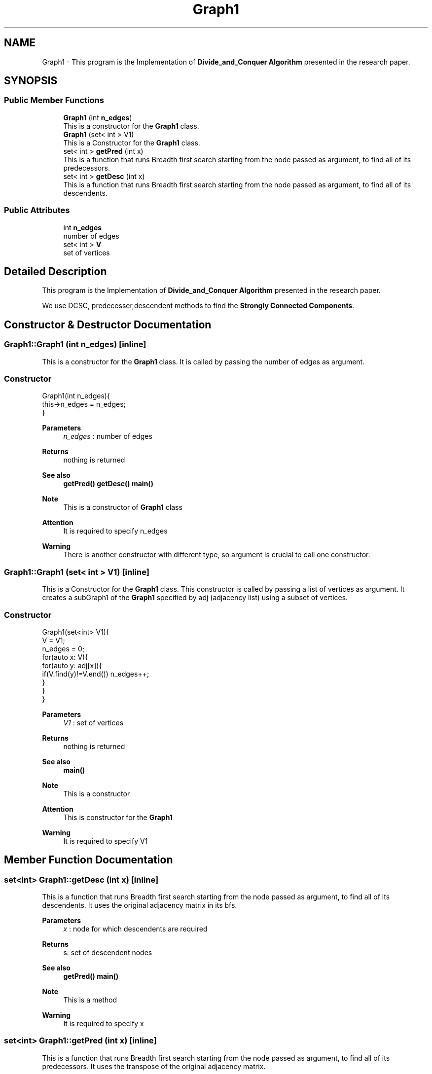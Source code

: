 .TH "Graph1" 3 "Fri Mar 13 2020" "DAA Assignment 1" \" -*- nroff -*-
.ad l
.nh
.SH NAME
Graph1 \- This program is the Implementation of \fBDivide_and_Conquer Algorithm\fP presented in the research paper\&.  

.SH SYNOPSIS
.br
.PP
.SS "Public Member Functions"

.in +1c
.ti -1c
.RI "\fBGraph1\fP (int \fBn_edges\fP)"
.br
.RI "This is a constructor for the \fBGraph1\fP class\&. "
.ti -1c
.RI "\fBGraph1\fP (set< int > V1)"
.br
.RI "This is a Constructor for the \fBGraph1\fP class\&. "
.ti -1c
.RI "set< int > \fBgetPred\fP (int x)"
.br
.RI "This is a function that runs Breadth first search starting from the node passed as argument, to find all of its predecessors\&. "
.ti -1c
.RI "set< int > \fBgetDesc\fP (int x)"
.br
.RI "This is a function that runs Breadth first search starting from the node passed as argument, to find all of its descendents\&. "
.in -1c
.SS "Public Attributes"

.in +1c
.ti -1c
.RI "int \fBn_edges\fP"
.br
.RI "number of edges "
.ti -1c
.RI "set< int > \fBV\fP"
.br
.RI "set of vertices "
.in -1c
.SH "Detailed Description"
.PP 
This program is the Implementation of \fBDivide_and_Conquer Algorithm\fP presented in the research paper\&. 

We use DCSC, predecesser,descendent methods to find the \fBStrongly Connected Components\fP\&. 
.SH "Constructor & Destructor Documentation"
.PP 
.SS "Graph1::Graph1 (int n_edges)\fC [inline]\fP"

.PP
This is a constructor for the \fBGraph1\fP class\&. It is called by passing the number of edges as argument\&.
.SS "Constructor"
.PP
.nf
Graph1(int n_edges){
    this->n_edges = n_edges;
}
.fi
.PP
.PP
\fBParameters\fP
.RS 4
\fIn_edges\fP : number of edges 
.RE
.PP
\fBReturns\fP
.RS 4
nothing is returned 
.RE
.PP
\fBSee also\fP
.RS 4
\fBgetPred()\fP \fBgetDesc()\fP \fBmain()\fP 
.RE
.PP
\fBNote\fP
.RS 4
This is a constructor of \fBGraph1\fP class 
.RE
.PP
\fBAttention\fP
.RS 4
It is required to specify n_edges 
.RE
.PP
\fBWarning\fP
.RS 4
There is another constructor with different type, so argument is crucial to call one constructor\&. 
.RE
.PP

.SS "Graph1::Graph1 (set< int > V1)\fC [inline]\fP"

.PP
This is a Constructor for the \fBGraph1\fP class\&. This constructor is called by passing a list of vertices as argument\&. It creates a subGraph1 of the \fBGraph1\fP specified by adj (adjacency list) using a subset of vertices\&.
.SS "Constructor"
.PP
.nf
Graph1(set<int> V1){
    V = V1;
    n_edges = 0;
    for(auto x: V){
        for(auto y: adj[x]){
            if(V\&.find(y)!=V\&.end()) n_edges++;
        }
    }
}
.fi
.PP
.PP
\fBParameters\fP
.RS 4
\fIV1\fP : set of vertices 
.RE
.PP
\fBReturns\fP
.RS 4
nothing is returned 
.RE
.PP
\fBSee also\fP
.RS 4
\fBmain()\fP 
.RE
.PP
\fBNote\fP
.RS 4
This is a constructor 
.RE
.PP
\fBAttention\fP
.RS 4
This is constructor for the \fBGraph1\fP 
.RE
.PP
\fBWarning\fP
.RS 4
It is required to specify V1 
.RE
.PP

.SH "Member Function Documentation"
.PP 
.SS "set<int> Graph1::getDesc (int x)\fC [inline]\fP"

.PP
This is a function that runs Breadth first search starting from the node passed as argument, to find all of its descendents\&. It uses the original adjacency matrix in its bfs\&.
.PP
\fBParameters\fP
.RS 4
\fIx\fP : node for which descendents are required 
.RE
.PP
\fBReturns\fP
.RS 4
s: set of descendent nodes 
.RE
.PP
\fBSee also\fP
.RS 4
\fBgetPred()\fP \fBmain()\fP 
.RE
.PP
\fBNote\fP
.RS 4
This is a method 
.RE
.PP
\fBWarning\fP
.RS 4
It is required to specify x 
.RE
.PP

.SS "set<int> Graph1::getPred (int x)\fC [inline]\fP"

.PP
This is a function that runs Breadth first search starting from the node passed as argument, to find all of its predecessors\&. It uses the transpose of the original adjacency matrix\&.
.PP
\fBParameters\fP
.RS 4
\fIx\fP : node for which predecessors are required 
.RE
.PP
\fBReturns\fP
.RS 4
s: set of predecessor nodes 
.RE
.PP
\fBSee also\fP
.RS 4
\fBgetDesc()\fP \fBmain()\fP 
.RE
.PP
\fBNote\fP
.RS 4
This is a method 
.RE
.PP
\fBWarning\fP
.RS 4
It is required to specify x 
.RE
.PP

.SH "Member Data Documentation"
.PP 
.SS "int Graph1::n_edges"

.PP
number of edges 
.SS "set<int> Graph1::V"

.PP
set of vertices 

.SH "Author"
.PP 
Generated automatically by Doxygen for DAA Assignment 1 from the source code\&.
